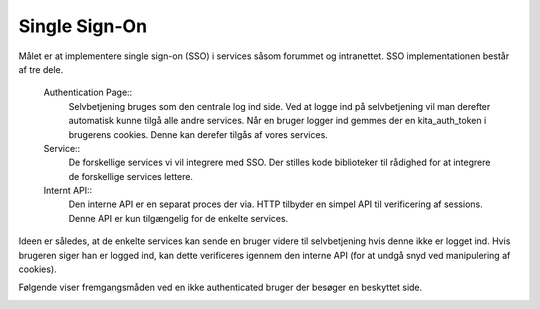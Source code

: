 ==============
Single Sign-On
==============

.. image:: images/sso.png

Målet er at implementere single sign-on (SSO) i services såsom forummet og intranettet. SSO implementationen består af tre dele.

 Authentication Page::
  Selvbetjening bruges som den centrale log ind side. Ved at logge ind på selvbetjening vil man derefter automatisk kunne tilgå alle andre services. Når en bruger logger ind gemmes der en kita_auth_token i brugerens cookies. Denne kan derefer tilgås af vores services.
 Service::
  De forskellige services vi vil integrere med SSO. Der stilles kode biblioteker til rådighed for at integrere de forskellige services lettere.
 Internt API::
  Den interne API er en separat proces der via. HTTP tilbyder en simpel API til verificering af sessions. Denne API er kun tilgængelig for de enkelte services.

Ideen er således, at de enkelte services kan sende en bruger videre til selvbetjening hvis denne ikke er logget ind. Hvis brugeren siger han er logged ind, kan dette verificeres igennem den interne API (for at undgå snyd ved manipulering af cookies).

Følgende viser fremgangsmåden ved en ikke authenticated bruger der besøger en beskyttet side.

.. image:: images/sso_sequence.png
